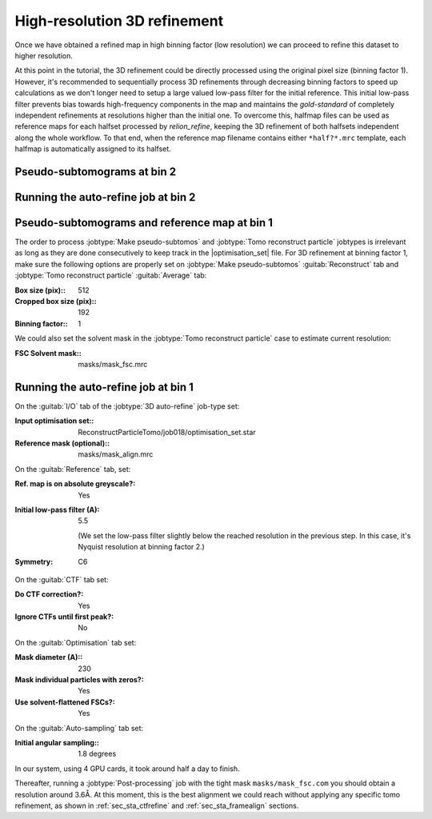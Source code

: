 .. _sec_sta_refine3d:

High-resolution 3D refinement
=============================

Once we have obtained a refined map in high binning factor (low resolution) we can proceed to refine this dataset to higher resolution.

At this point in the tutorial, the 3D refinement could be directly processed using the original pixel size (binning factor 1).
However, it's recommended to sequentially process 3D refinements through decreasing binning factors to speed up calculations as we don't longer need to setup a large valued low-pass filter for the initial reference.
This initial low-pass filter prevents bias towards high-frequency components in the map and maintains the `gold-standard` of completely independent refinements at resolutions higher than the initial one.
To overcome this, halfmap files can be used as reference maps for each halfset processed by `relion_refine`, keeping the 3D refinement of both halfsets independent along the whole workflow.
To that end, when the reference map filename contains either ``*half?*.mrc`` template, each halfmap is automatically assigned to its halfset.


Pseudo-subtomograms at bin 2
----------------------------


Running the auto-refine job at bin 2
-----------------------------------------------

.. _sec_sta_refine3d_subtomo:

Pseudo-subtomograms and reference map at bin 1
----------------------------------------------

The order to process :jobtype:`Make pseudo-subtomos` and :jobtype:`Tomo reconstruct particle` jobtypes is irrelevant as long as they are done consecutively to keep track in the |optimisation_set| file.
For 3D refinement at binning factor 1, make sure the following options are properly set on :jobtype:`Make pseudo-subtomos` :guitab:`Reconstruct` tab and :jobtype:`Tomo reconstruct particle` :guitab:`Average` tab:

:Box size (pix):: 512
:Cropped box size (pix):: 192
:Binning factor:: 1

We could also set the solvent mask in the :jobtype:`Tomo reconstruct particle` case to estimate current resolution:

:FSC Solvent mask:: masks/mask_fsc.mrc


.. _sec_sta_refine3d_refinebin1:

Running the auto-refine job at bin 1
-------------------------------------

On the :guitab:`I/O` tab of the :jobtype:`3D auto-refine` job-type set:

:Input optimisation set:: ReconstructParticleTomo/job018/optimisation_set.star

:Reference mask (optional):: masks/mask_align.mrc

On the :guitab:`Reference` tab, set:

:Ref. map is on absolute greyscale?: Yes

:Initial low-pass filter (A): 5.5

     (We set the low-pass filter slightly below the reached resolution in the previous step. In this case, it's Nyquist resolution at binning factor 2.)

:Symmetry: C6

On the :guitab:`CTF` tab set:

:Do CTF correction?: Yes

:Ignore CTFs until first peak?: No

On the :guitab:`Optimisation` tab set:

:Mask diameter (A):: 230

:Mask individual particles with zeros?: Yes

:Use solvent-flattened FSCs?: Yes

On the :guitab:`Auto-sampling` tab set:

:Initial angular sampling:: 1.8 degrees

In our system, using 4 GPU cards, it took around half a day to finish.

Thereafter, running a :jobtype:`Post-processing` job with the tight mask ``masks/mask_fsc.com`` you should obtain a resolution around 3.6Å. At this moment, this is the best alignment we could reach without applying any specific tomo refinement, as shown in :ref:`sec_sta_ctfrefine` and :ref:`sec_sta_framealign` sections.



.. |optimisation_set| replace:: :ref:`optimisation set <sec_sta_optimisation_set>`
